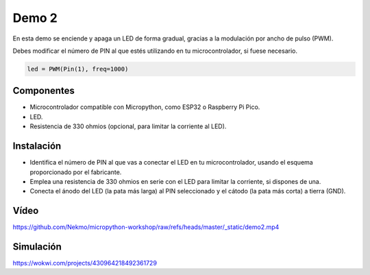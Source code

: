 Demo 2
######

En esta demo se enciende y apaga un LED de forma gradual, gracias a la modulación por ancho de pulso (PWM).

Debes modificar el número de PIN al que estés utilizando en tu microcontrolador, si fuese necesario.

.. code-block:: python

   led = PWM(Pin(1), freq=1000)


Componentes
===========

- Microcontrolador compatible con Micropython, como ESP32 o Raspberry Pi Pico.
- LED.
- Resistencia de 330 ohmios (opcional, para limitar la corriente al LED).

Instalación
===========

- Identifica el número de PIN al que vas a conectar el LED en tu microcontrolador, usando el esquema proporcionado por
  el fabricante.
- Emplea una resistencia de 330 ohmios en serie con el LED para limitar la corriente, si dispones de una.
- Conecta el ánodo del LED (la pata más larga) al PIN seleccionado y el cátodo (la pata más corta) a tierra (GND).

Vídeo
=====

https://github.com/Nekmo/micropython-workshop/raw/refs/heads/master/_static/demo2.mp4

Simulación
==========

https://wokwi.com/projects/430964218492361729

